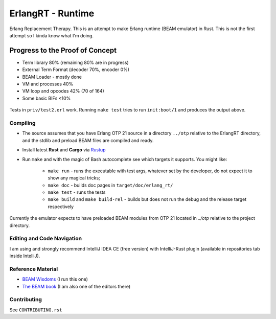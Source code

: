 ErlangRT - Runtime
==================

Erlang Replacement Therapy.
This is an attempt to make Erlang runtime (BEAM emulator) in Rust. This is not
the first attempt so I kinda know what I'm doing.

Progress to the Proof of Concept
--------------------------------

* Term library 80% (remaining 80% are in progress)
* External Term Format (decoder 70%, encoder 0%)
* BEAM Loader - mostly done
* VM and processes 40%
* VM loop and opcodes 42% (70 of 164)
* Some basic BIFs <10%

.. figure:: https://i.imgur.com/1ryd4K1.png
   :scale: 50 %
   :alt: Early Test2.erl run output

.. figure:: http://imgur.com/H5qypZG.png
   :scale: 50%
   :alt: Trying to run ``init:boot/1``

Tests in ``priv/test2.erl`` work. Running ``make test`` tries to run ``init:boot/1`` and produces the output above.

Compiling
`````````

* The source assumes that you have Erlang OTP 21 source in a directory ``../otp``
  relative to the ErlangRT directory, and the stdlib and preload BEAM files are
  compiled and ready.
* Install latest **Rust** and **Cargo** via `Rustup <http://doc.crates.io/>`_
* Run ``make`` and with the magic of Bash autocomplete see which targets it
  supports. You might like:
    * ``make run`` - runs the executable with test args, whatever set by the developer,
      do not expect it to show any magical tricks;
    * ``make doc`` - builds doc pages in ``target/doc/erlang_rt/``
    * ``make test`` - runs the tests
    * ``make build`` and ``make build-rel`` - builds but does not run the debug and
      the release target respectively
      
Currently the emulator expects to have preloaded BEAM modules from OTP 21 located in `../otp` relative
to the project directory.

Editing and Code Navigation
```````````````````````````

I am using and strongly recommend IntelliJ IDEA CE (free version) with
IntelliJ-Rust plugin (available in repositories tab inside IntelliJ).

Reference Material
``````````````````

* `BEAM Wisdoms <http://beam-wisdoms.clau.se/>`_ (I run this one)
* `The BEAM book <https://github.com/happi/theBeamBook>`_
  (I am also one of the editors there)

Contributing
````````````

See ``CONTRIBUTING.rst``
